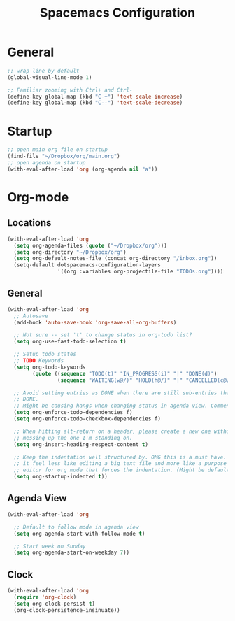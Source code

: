 #+title: Spacemacs Configuration
#+description: Org structured configuration for spacemacs
#+STARTUP: overview
* General
#+BEGIN_SRC emacs-lisp :tangle user-config.el
;; wrap line by default
(global-visual-line-mode 1)

;; Familiar zooming with Ctrl+ and Ctrl-
(define-key global-map (kbd "C-+") 'text-scale-increase)
(define-key global-map (kbd "C--") 'text-scale-decrease)
#+END_SRC
* Startup
#+BEGIN_SRC emacs-lisp :tangle user-config.el
;; open main org file on startup
(find-file "~/Dropbox/org/main.org") 
;; open agenda on startup
(with-eval-after-load 'org (org-agenda nil "a"))
#+END_SRC
* Org-mode
** Locations
#+BEGIN_SRC emacs-lisp :tangle user-config.el
(with-eval-after-load 'org 
  (setq org-agenda-files (quote ("~/Dropbox/org")))
  (setq org-directory "~/Dropbox/org")
  (setq org-default-notes-file (concat org-directory "/inbox.org"))
  (setq-default dotspacemacs-configuration-layers
                '((org :variables org-projectile-file "TODOs.org"))))
#+END_SRC
** General
#+BEGIN_SRC emacs-lisp :tangle user-config.el
  (with-eval-after-load 'org
    ;; Autosave
    (add-hook 'auto-save-hook 'org-save-all-org-buffers)

    ;; Not sure -- set 't' to change status in org-todo list?
    (setq org-use-fast-todo-selection t)

    ;; Setup todo states
    ;; TODO Keywords
    (setq org-todo-keywords
          (quote ((sequence "TODO(t)" "IN_PROGRESS(i)" "|" "DONE(d)")
                  (sequence "WAITING(w@/)" "HOLD(h@/)" "|" "CANCELLED(c@/)"))))

    ;; Avoid setting entries as DONE when there are still sub-entries that are not
    ;; DONE.
    ;; Might be causing hangs when changing status in agenda view. Commenting out for now.
    (setq org-enforce-todo-dependencies f)
    (setq org-enforce-todo-checkbox-dependencies f)

    ;; When hitting alt-return on a header, please create a new one without
    ;; messing up the one I'm standing on.
    (setq org-insert-heading-respect-content t)

    ;; Keep the indentation well structured by. OMG this is a must have. Makes
    ;; it feel less like editing a big text file and more like a purpose built
    ;; editor for org mode that forces the indentation. (Might be default in spacemacs?)
    (setq org-startup-indented t))
#+END_SRC
** Agenda View
#+BEGIN_SRC emacs-lisp :tangle user-config.el
(with-eval-after-load 'org

  ;; Default to follow mode in agenda view 
  (setq org-agenda-start-with-follow-mode t)

  ;; Start week on Sunday
  (setq org-agenda-start-on-weekday 7))
#+END_SRC
** Clock
#+BEGIN_SRC emacs-lisp :tangle user-config.el
(with-eval-after-load 'org
  (require 'org-clock)
  (setq org-clock-persist t)
  (org-clock-persistence-insinuate))
#+END_SRC

